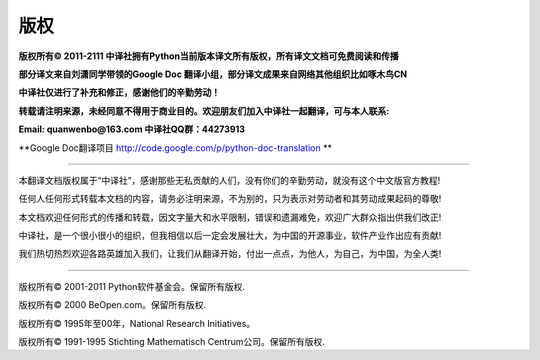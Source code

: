 **************
版权
**************


**版权所有© 2011-2111 中译社拥有Python当前版本译文所有版权，所有译文文档可免费阅读和传播**

**部分译文来自刘潇同学带领的Google Doc 翻译小组，部分译文成果来自网络其他组织比如啄木鸟CN**

**中译社仅进行了补充和修正，感谢他们的辛勤劳动！**

**转载请注明来源，未经同意不得用于商业目的。欢迎朋友们加入中译社一起翻译，可与本人联系:**



**Email: quanwenbo@163.com 中译社QQ群：44273913**

**Google Doc翻译项目    http://code.google.com/p/python-doc-translation **

~~~~~~~~~~~~~~~~~~~~~~~~~~~~~~~~~~~~~~~~~~~~~~~~~~~~~~~~~~~~~~~~~~~~~~~~~~~~~~~~~

本翻译文档版权属于“中译社”，感谢那些无私贡献的人们，没有你们的辛勤劳动，就没有这个中文版官方教程!

任何人任何形式转载本文档的内容，请务必注明来源，不为别的，只为表示对劳动者和其劳动成果起码的尊敬!

本文档欢迎任何形式的传播和转载，因文字量大和水平限制，错误和遗漏难免，欢迎广大群众指出供我们改正!

中译社，是一个很小很小的组织，但我相信以后一定会发展壮大，为中国的开源事业，软件产业作出应有贡献!

我们热切热烈欢迎各路英雄加入我们，让我们从翻译开始，付出一点点，为他人，为自己，为中国，为全人类!

~~~~~~~~~~~~~~~~~~~~~~~~~~~~~~~~~~~~~~~~~~~~~~~~~~~~~~~~~~~~~~~~~~~~~~~~~~~~~~~~~

版权所有© 2001-2011 Python软件基金会。保留所有版权.

版权所有© 2000 BeOpen.com。保留所有版权.

版权所有© 1995年至00年，National Research Initiatives。

版权所有© 1991-1995 Stichting Mathematisch Centrum公司。保留所有版权.
